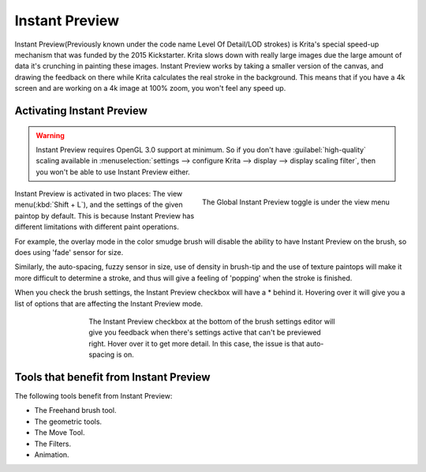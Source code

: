 .. meta::
   :description:
        How the Instant Preview technology in Krita works.

.. metadata-placeholder

   :authors: - Wolthera van Hövell tot Westerflier <griffinvalley@gmail.com>
   :license: GNU free documentation license 1.3 or later.

.. index:: Instant Preview, Performance, Lag
.. _instant_preview:

===============
Instant Preview
===============

Instant Preview(Previously known under the code name Level Of Detail/LOD strokes) is Krita's special speed-up mechanism that was funded by the 2015 Kickstarter. Krita slows down with really large images due the large amount of data it's crunching in painting these images. Instant Preview works by taking a smaller version of the canvas, and drawing the feedback on there while Krita calculates the real stroke in the background. This means that if you have a 4k screen and are working on a 4k image at 100% zoom, you won't feel any speed up.

Activating Instant Preview
--------------------------

.. warning::
    
    Instant Preview requires OpenGL 3.0 support at minimum. So if you don't have :guilabel:`high-quality` scaling available in :menuselection:`settings --> configure Krita --> display --> display scaling filter`, then you won't be able to use Instant Preview either.
    
.. figure:: /images/en/Lod_position.png
   :align: right
    
   The Global Instant Preview toggle is under the view menu
    
Instant Preview is activated in two places: The view menu(:kbd:`Shift + L`), and the settings of the given paintop by default. This is because Instant Preview has different limitations with different paint operations.

For example, the overlay mode in the color smudge brush will disable the ability to have Instant Preview on the brush, so does using 'fade' sensor for size.

Similarly, the auto-spacing, fuzzy sensor in size, use of density in brush-tip and the use of texture paintops will make it more difficult to determine a stroke, and thus will give a feeling of 'popping' when the stroke is finished.

When you check the brush settings, the Instant Preview checkbox will have a \* behind it. Hovering over it will give you a list of options that are affecting the Instant Preview mode.

.. versionadded:: 4.0
    
    |mouseleft| this pop-up will give a slider, which can be used to determine the threshold size at which instant preview activates. By default this 100px. This is useful for brushes that are optimised to work on small sizes.

.. figure:: /images/en/Lod_position2.png
   :figwidth: 500
   :align: center
   
   The Instant Preview checkbox at the bottom of the brush settings editor will give you feedback when there's settings active that can't be previewed right. Hover over it to get more detail. In this case, the issue is that auto-spacing is on.

Tools that benefit from Instant Preview
---------------------------------------

The following tools benefit from Instant Preview:

* The Freehand brush tool.
* The geometric tools.
* The Move Tool.
* The Filters.
* Animation.
